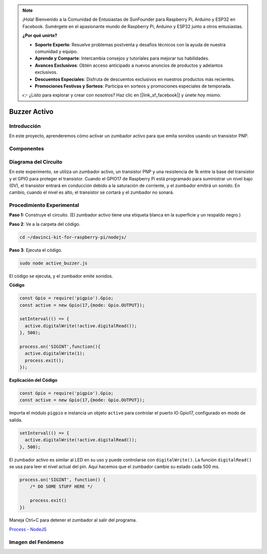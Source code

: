 .. note::

    ¡Hola! Bienvenido a la Comunidad de Entusiastas de SunFounder para Raspberry Pi, Arduino y ESP32 en Facebook. Sumérgete en el apasionante mundo de Raspberry Pi, Arduino y ESP32 junto a otros entusiastas.

    **¿Por qué unirte?**

    - **Soporte Experto**: Resuelve problemas postventa y desafíos técnicos con la ayuda de nuestra comunidad y equipo.
    - **Aprende y Comparte**: Intercambia consejos y tutoriales para mejorar tus habilidades.
    - **Avances Exclusivos**: Obtén acceso anticipado a nuevos anuncios de productos y adelantos exclusivos.
    - **Descuentos Especiales**: Disfruta de descuentos exclusivos en nuestros productos más recientes.
    - **Promociones Festivas y Sorteos**: Participa en sorteos y promociones especiales de temporada.

    👉 ¿Listo para explorar y crear con nosotros? Haz clic en [|link_sf_facebook|] y únete hoy mismo.

Buzzer Activo
================

Introducción
---------------

En este proyecto, aprenderemos cómo activar un zumbador activo para que 
emita sonidos usando un transistor PNP.

Componentes
--------------

.. image:: ../img/list_1.2.1.png


Diagrama del Circuito
-----------------------

En este experimento, se utiliza un zumbador activo, un transistor PNP y una 
resistencia de 1k entre la base del transistor y el GPIO para proteger el 
transistor. Cuando el GPIO17 de Raspberry Pi está programado para suministrar 
un nivel bajo (0V), el transistor entrará en conducción debido a la saturación 
de corriente, y el zumbador emitirá un sonido. En cambio, cuando el nivel es 
alto, el transistor se cortará y el zumbador no sonará.

.. image:: ../img/image332.png


Procedimiento Experimental
-----------------------------

**Paso 1:** Construye el circuito. (El zumbador activo tiene una etiqueta blanca en la superficie y un respaldo negro.)

.. image:: ../img/image104.png

**Paso 2**: Ve a la carpeta del código.

.. raw:: html

   <run></run>

.. code-block::

    cd ~/davinci-kit-for-raspberry-pi/nodejs/

**Paso 3**: Ejecuta el código.

.. raw:: html

   <run></run>

.. code-block::

    sudo node active_buzzer.js

El código se ejecuta, y el zumbador emite sonidos.

**Código**

.. code-block:: js

  const Gpio = require('pigpio').Gpio;
  const active = new Gpio(17,{mode: Gpio.OUTPUT});

  setInterval(() => {
    active.digitalWrite(!active.digitalRead());
  }, 500);

  process.on('SIGINT',function(){
    active.digitalWrite(1);
    process.exit();
  });

**Explicación del Código**

.. code-block:: js

    const Gpio = require('pigpio').Gpio;
    const active = new Gpio(17,{mode: Gpio.OUTPUT});

Importa el módulo ``pigpio`` e instancia un objeto ``active`` para controlar el puerto IO Gpio17, configurado en modo de salida.

.. code-block:: js

  setInterval(() => {
    active.digitalWrite(!active.digitalRead());
  }, 500);

El zumbador activo es similar al LED en su uso y puede controlarse con ``digitalWrite()``. 
La función ``digitalRead()`` se usa para leer el nivel actual del pin. Aquí hacemos que el zumbador cambie su estado cada 500 ms.

.. code-block:: js

  process.on('SIGINT', function() {
      /* DO SOME STUFF HERE */

      process.exit()
  })

Maneja Ctrl+C para detener el zumbador al salir del programa.

`Process - NodeJS <https://nodejs.org/api/process.html>`_

Imagen del Fenómeno
------------------------

.. image:: ../img/image105.jpeg